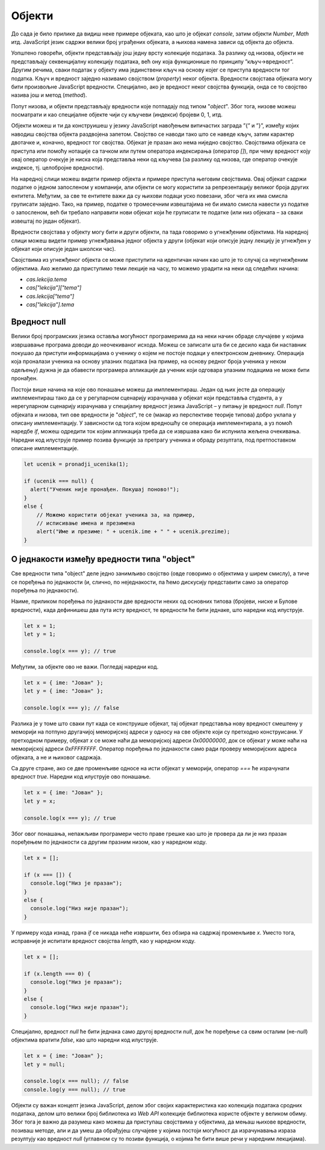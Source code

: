 Објекти
=======

До сада је било прилике да видиш неке примере објеката, као што је објекат *console*, затим објекти *Number*, *Math* итд. JavaScript језик садржи велики број уграђених објеката, а њихова намена зависи од објекта до објекта. 

Уопштено говорећи, објекти представљају још једну врсту колекције података. За разлику од низова, објекти не представљају секвенцијалну колекцију података, већ ону која функционише по принципу ”кључ->вредност”. Другим речима, сваки податак у објекту има јединствени кључ на основу којег се приступа вредности тог податка. Кључ и вредност заједно називамо својством (*property*) неког објекта. Вредности својстава објеката могу бити произвољне JavaScript вредности. Специјално, ако је вредност неког својства функција, онда се то својство назива још и метод (*method*).

Попут низова, и објекти представљају вредности које потпадају под типом "*object*". Због тога, низове можеш посматрати и као специјалне објекте чији су кључеви (индекси) бројеви 0, 1, итд. 

Објекти можеш и ти да конструишеш у језику JavaScript навођењем витичастих заграда ”{” и ”}”, између којих наводиш својства објекта раздвојена запетом. Својство се наводи тако што се наведе кључ, затим карактер двотачке и, коначно, вредност тог својства. Објекат је празан ако нема ниједно својство. Својствима објеката се приступа или помоћу нотације са тачком или путем оператора индексирања (оператор *[]*), при чему вредност коју овај оператор очекује је ниска која представља неки од кључева (за разлику од низова, где оператор очекује индексе, тј. целобројне вредности).

.. infonote::

    **Напомена:** Води рачуна да се блокови програмских наредби наводе између витичастих заграда, исто као и конструкција објеката. Међутим, ово не треба да те збуњује с обзиром да језик JavaScript забрањује мешање синтаксе ових елемената језика. Другим речима, ако видиш витичасте заграде у програмском коду, а унутар њих се налазе наредбе, онда је у питању блок наредби. Са друге стране, ако унутар витичастих загради видиш навођење својстава, онда је у питању конструкција објеката.

На наредној слици можеш видети пример објекта и примере приступа његовим својствима. Овај објекат садржи податке о једном запосленом у компанији, али објекти се могу користити за репрезентацију великог броја других ентитета. Међутим, за све те ентитете важи да су њихови подаци уско повезани, због чега их има смисла груписати заједно. Тако, на пример, податке о тромесечним извештајима не би имало смисла навести уз податке о запосленом, већ би требало направити нови објекат који ће груписати те податке (или низ објеката – за сваки извештај по један објекат).

.. image:: ../../_images/web_147a.jpg
    :width: 390
    :align: center

Вредности својстава у објекту могу бити и други објекти, па тада говоримо о угнежђеним објектима. На наредној слици можеш видети пример угнежђавања једног објекта у други (објекат који описује једну лекцију је угнежђен у објекат који описује један школски час).

.. image:: ../../_images/web_147b.jpg
    :width: 390
    :align: center

Својствима из угнежђеног објекта се може приступити на идентичан начин као што је то случај са неугнежђеним објектима. Ако желимо да приступимо тeми лекције на часу, то можемо урадити на неки од следећих начина:

- *cas.lekcija.tema*
- *cas["lekcija"]["tema"]*
- *cas.lekcija["tema"]*
- *cas["lekcija"].tema*

.. infonote::

    Напоменимо да је добра пракса користити јединствен стил приступања својствима објеката. Ми ћемо се у наредним лекцијама држати првог стила (тј. преферираћемо нотацију са тачком).

.. questionnote::

    **Задатак:** За потребе апликације електронског дневника потребно је чувати следеће информације: Јелена Перић (име и презиме), 0101990123456 (ЈМБГ), 3 (година), 1 (одељење), Базе података (назив предмета), 3 (година), 4, 5, 5, 4 (оцене), 4,5 (просечна оцена). Напиши JavaScript програм који моделира ове податке помоћу објеката, а затим у конзоли испиши презиме и име ученика, назив предмета и просечну оцену.

.. petlja-editor:: Poglavlje4/24

    index.html
    <!-- Poglavlje4/24/index.html -->
    
    <!DOCTYPE html>
    <html lang="sr">
    <head>
        <meta charset="utf-8">
        <title>JavaScript задатак - објекти</title>
    </head>
    <body>
        <p>Отвори језичак ”Console” у алатима за развој.</p>

        <script src="index.js"></script>
    </body>
    </html>
    ~~~
    index.js
    /* Poglavlje4/24/index.js */
    
    const ucenik = {
        ime: "Јелена",
        prezime: "Перић",
        jmbg: "0101990123456",
        godina: 3,
        odeljenje: 1,
        predmet: {
            naziv: "Базе података",
            godina: 3,
            ocene: [4, 5, 5, 4],
            prosecna_ocena: 4.5,
        },
    };

    console.log("Ученик: ", ucenik.prezime + " " + ucenik.ime);
    console.log("Назив предмета:", ucenik.predmet.naziv);
    console.log("Просечна оцена:", ucenik.predmet.prosecna_ocena);



Вредност null
______________

Велики број програмских језика оставља могућност програмерима да на неки начин обраде случајеве у којима извршавање програма доводи до неочекиваног исхода. Можеш се записати шта би се десило када би наставник покушао да приступи информацијама о ученику о којем не постоје подаци у електронском дневнику. Операција која проналази ученика на основу улазних података (на пример, на основу редног броја ученика у неком одељењу) дужна је да обавести програмера апликације да ученик који одговара улазним подацима не може бити пронађен.

Постоји више начина на које ово понашање можеш да имплементираш. Један од њих јесте да операцију имплементираш тако да се у регуларном сценарију израчунава у објекат који представља студента, а у нерегуларном сценарију израчунава у специјалну вредност језика JavaScript – у питању је вредност *null*. Попут објеката и низова, тип ове вредности је "*object*", те се (макар из перспективе теорије типова) добро уклапа у описану имплементацију. У зависности од тога којом вредношћу се операција имплементирала, а уз помоћ наредбе *if*, можеш одредити ток којим апликација треба да се извршава како би испунила жељена очекивања. Наредни код илуструје пример позива функције за претрагу ученика и обраду резултата, под претпоставком описане имплементације.

.. code-block:: javascript

    let ucenik = pronadji_ucenika(1);

    if (ucenik === null) {
      alert("Ученик није пронађен. Покушај поново!");
    }
    else {
        // Можемо користити објекат ученика за, на пример,
        // исписивање имена и презимена
        alert("Име и презиме: " + ucenik.ime + " " + ucenik.prezime);
    }

О једнакости између вредности типа "object"
___________________________________________

Све вредности типа "object" деле једно занимљиво својство (овде говоримо о објектима у ширем смислу), а тиче се поређења по једнакости (и, слично, по неједнакости, па ћемо дискусију представити само за оператор поређења по једнакости).

Наиме, приликом поређења по једнакости две вредности неких од основних типова (бројеви, ниске и Булове вредности), када дефинишеш два пута исту вредност, те вредности ће бити једнаке, што наредни код илуструје.

.. code-block:: javascript

    let x = 1;
    let y = 1;

    console.log(x === y); // true

Међутим, за објекте ово не важи. Погледај наредни код.

.. code-block:: javascript

    let x = { ime: "Јован" };
    let y = { ime: "Јован" };

    console.log(x === y); // false

Разлика је у томе што сваки пут када се конструише објекат, тај објекат представља нову вредност смештену у меморији на потпуно другачијој меморијској адреси у односу на све објекте који су претходно конструисани. У претходном примеру, објекат *x* се може наћи да меморијској адреси *0x00000000*, док се објекат *y* може наћи на меморијској адреси *0xFFFFFFFF*. Оператор поређења по једнакости само ради проверу меморијских адреса објеката, а не и њиховог садржаја. 

Са друге стране, ако се две променљиве односе на исти објекат у меморији, оператор *===* ће израчунати вредност *true*. Наредни код илуструје ово понашање.

.. code-block:: javascript

    let x = { ime: "Јован" };
    let y = x;

    console.log(x === y); // true

Због овог понашања, непажљиви програмери често праве грешке као што је провера да ли је низ празан поређењем по једнакости са другим празним низом, као у наредном коду.

.. code-block:: javascript

    let x = [];

    if (x === []) {
      console.log("Низ је празан");	
    }
    else {
      console.log("Низ није празан");
    }

У примеру кода изнад, грана *if* се никада неће извршити, без обзира на садржај променљиве *x*. Уместо тога, исправније је испитати вредност својства *length*, као у наредном коду.

.. code-block:: javascript

    let x = [];

    if (x.length === 0) {
      console.log("Низ је празан");	
    }
    else {
      console.log("Низ није празан");
    }

Специјално, вредност *null* ће бити једнака само другој вредности *null*, док ће поређење са свим осталим (не-*null*) објектима вратити *false*, као што наредни код илуструје.

.. code-block:: javascript

    let x = { ime: "Јован" };
    let y = null;

    console.log(x === null); // false
    console.log(y === null); // true

Објекти су важан концепт језика JavaScript, делом због својих карактеристика као колекција података сродних података, делом што велики број библиотека из *Web API* колекције библиотека користе објекте у великом обиму. Због тога је важно да разумеш како можеш да приступаш својствима у објектима, да мењаш њихове вредности, позиваш методе, али и да умеш да обрађујеш случајеве у којима постоји могућност да израчунавања израза резултују као вредност *null* (углавном су то позиви функција, о којима ће бити више речи у наредним лекцијама).